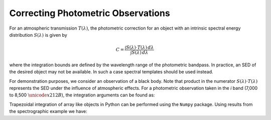 ***********************************
Correcting Photometric Observations
***********************************

For an atmospheric transmission :math:`T(\lambda)`, the photometric correction
for an object with an intrinsic spectral energy distribution :math:`S(\lambda)`
is given by

.. math::
   C = \frac{\int S(\lambda) \cdot T(\lambda) \, d\lambda}
             {\int S(\lambda) \, d\lambda}

where the integration bounds are defined by the wavelength range of the
photometric bandpass. In practice, an SED of the desired object may not be
available. In such a case spectral templates should be used instead.

For demonstration purposes, we consider an observation of a black body. Note
that product in the numerator :math:`S(\lambda) \cdot T(\lambda)` represents
the SED under the influence of atmospheric effects. For a photometric
observation taken in the *i* band (7,000 to 8,500 :math:`\unicode{x212B}`),
the integration arguments can be found as:

.. code-block:: python
    :linenos:

    >>> from pwv_kpno import blackbody_with_atm as bb_atm
    >>> import numpy as np
    >>>
    >>> pwv = 15
    >>> temp = 8000
    >>>
    >>> i_band = (7000, 8500)
    >>> sample_rate = 1
    >>> wavelengths = np.arange(i_band[0], i_band[1], sample_rate)
    >>>
    >>> sed_with_atm = bb_atm.sed(temp, wavelengths, pwv)  # S(lambda) T(lambda)
    >>> intrinsic_sed = bb_atm.sed(temp, wavelengths, 0)  # S(lambda)

Trapezoidal integration of array like objects in Python can be performed using
the ``Numpy`` package. Using results from the spectrographic example we have:

.. code-block:: python
    :linenos:

    >>> numerator = np.trapz(sed_with_atm, i_band, sample_rate)
    >>> denominator = np.trapz(intrinsic_sed, i_band, sample_rate)
    >>>
    >>> photo_corr = np.divide(numerator, denominator)